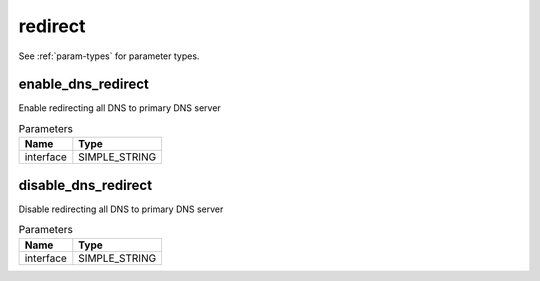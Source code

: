 .. _module-redirect:

redirect
========

    
See :ref:`param-types` for parameter types.

enable_dns_redirect
^^^^^^^^^^^^^^^^^^^

Enable redirecting all DNS to primary DNS server

..  csv-table:: Parameters
    :header: "Name", "Type"

    "interface","SIMPLE_STRING"

disable_dns_redirect
^^^^^^^^^^^^^^^^^^^^

Disable redirecting all DNS to primary DNS server

..  csv-table:: Parameters
    :header: "Name", "Type"

    "interface","SIMPLE_STRING"

